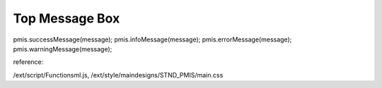 .. _top-message-box:

===============
Top Message Box
===============




pmis.successMessage(message);
pmis.infoMessage(message);
pmis.errorMessage(message);
pmis.warningMessage(message);

reference: 

/ext/script/Functionsml.js, 
/ext/style/maindesigns/STND_PMIS/main.css

